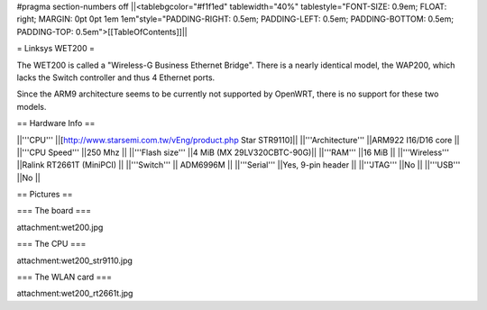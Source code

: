 #pragma section-numbers off
||<tablebgcolor="#f1f1ed" tablewidth="40%" tablestyle="FONT-SIZE: 0.9em; FLOAT: right; MARGIN: 0pt 0pt 1em 1em"style="PADDING-RIGHT: 0.5em; PADDING-LEFT: 0.5em; PADDING-BOTTOM: 0.5em; PADDING-TOP: 0.5em">[[TableOfContents]]||

= Linksys WET200 =

The WET200 is called a "Wireless-G Business Ethernet Bridge". There is a nearly identical model, the WAP200, which lacks the Switch controller and thus 4 Ethernet ports.

Since the ARM9 architecture seems to be currently not supported by OpenWRT, there is no support for these two models.

== Hardware Info ==

||'''CPU''' ||[http://www.starsemi.com.tw/vEng/product.php Star STR9110]||
||'''Architecture''' ||ARM922 I16/D16 core ||
||'''CPU Speed''' ||250 Mhz ||
||'''Flash size''' ||4 MiB (MX 29LV320CBTC-90G)||
||'''RAM''' ||16 MiB ||
||'''Wireless''' ||Ralink RT2661T (MiniPCI) ||
||'''Switch''' || ADM6996M ||
||'''Serial''' ||Yes, 9-pin header ||
||'''JTAG''' ||No ||
||'''USB''' ||No ||

== Pictures ==

=== The board ===

attachment:wet200.jpg

=== The CPU ===

attachment:wet200_str9110.jpg

=== The WLAN card ===

attachment:wet200_rt2661t.jpg
